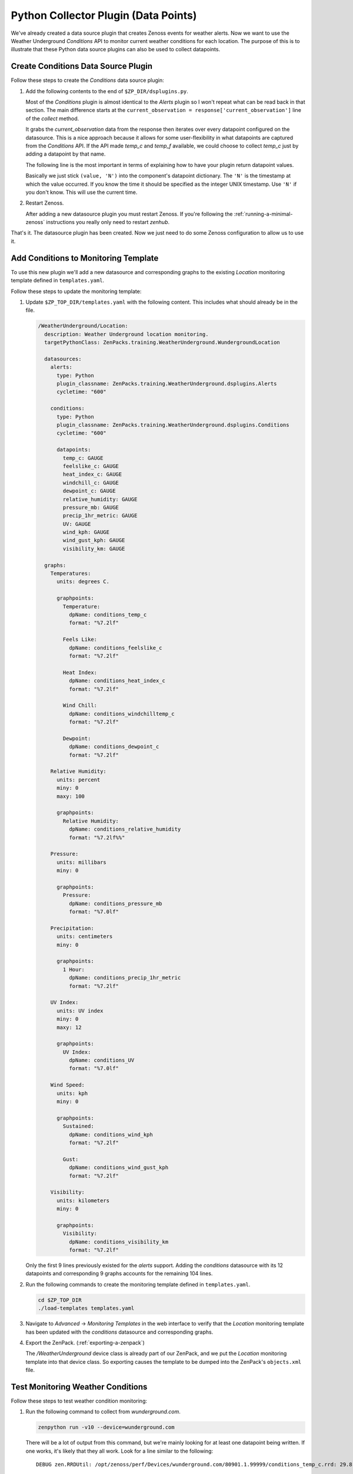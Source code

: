 ==============================================================================
Python Collector Plugin (Data Points)
==============================================================================

We've already created a data source plugin that creates Zenoss events for
weather alerts. Now we want to use the Weather Underground `Conditions` API to
monitor current weather conditions for each location. The purpose of this is to
illustrate that these Python data source plugins can also be used to collect
datapoints.


Create Conditions Data Source Plugin
==============================================================================

Follow these steps to create the `Conditions` data source plugin:

1. Add the following contents to the end of ``$ZP_DIR/dsplugins.py``.

   .. sourcecode: python

      class Conditions(PythonDataSourcePlugin):
      
          """Weather Underground conditions data source plugin."""
      
          @classmethod
          def config_key(cls, datasource, context):
              return (
                  context.device().id,
                  datasource.getCycleTime(context),
                  context.id,
                  'wunderground-conditions',
                  )
      
          @classmethod
          def params(cls, datasource, context):
              return {
                  'api_key': context.zWundergroundAPIKey,
                  'api_link': context.api_link,
                  'location_name': context.title,
                  }
      
          @inlineCallbacks
          def collect(self, config):
              data = self.new_data()
      
              for datasource in config.datasources:
                  try:
                      response = yield getPage(
                          'http://api.wunderground.com/api/{api_key}/conditions{api_link}.json'
                          .format(
                              api_key=datasource.params['api_key'],
                              api_link=datasource.params['api_link']))
      
                      response = json.loads(response)
                  except Exception:
                      LOG.exception(
                          "%s: failed to get conditions data for %s",
                          config.id,
                          datasource.location_name)
      
                      continue
      
                  current_observation = response['current_observation']
                  for datapoint_id in (x.id for x in datasource.points):
                      if datapoint_id not in current_observation:
                          continue
      
                      try:
                          value = current_observation[datapoint_id]
                          if isinstance(value, basestring):
                              value = value.strip(' %')
      
                          value = float(value)
                      except (TypeError, ValueError):
                          # Sometimes values are NA or not available.
                          continue
      
                      dpname = '_'.join((datasource.datasource, datapoint_id))
                      data['values'][datasource.component][dpname] = (value, 'N')
      
              returnValue(data)

   Most of the `Conditions` plugin is almost identical to the `Alerts` plugin
   so I won't repeat what can be read back in that section. The main difference
   starts at the ``current_observation = response['current_observation']`` line
   of the `collect` method.

   It grabs the `current_observation` data from the response then iterates over
   every datapoint configured on the datasource. This is a nice approach
   because it allows for some user-flexibility in what datapoints are captured
   from the `Conditions` API. If the API made `temp_c` and `temp_f` available,
   we could choose to collect `temp_c` just by adding a datapoint by that name.

   The following line is the most important in terms of explaining how to have
   your plugin return datapoint values.

   .. sourcecode: python

      data['values'][datasource.component][dpname] = (value, 'N')

   Basically we just stick ``(value, 'N')`` into the component's datapoint
   dictionary. The ``'N'`` is the timestamp at which the value occurred. If you
   know the time it should be specified as the integer UNIX timestamp. Use
   ``'N'`` if you don't know. This will use the current time.

2. Restart Zenoss.

   After adding a new datasource plugin you must restart Zenoss. If you're
   following the :ref:`running-a-minimal-zenoss` instructions you really only
   need to restart `zenhub`.

That's it. The datasource plugin has been created. Now we just need to do some
Zenoss configuration to allow us to use it.


Add Conditions to Monitoring Template
==============================================================================

To use this new plugin we'll add a new datasource and corresponding graphs to
the existing `Location` monitoring template defined in ``templates.yaml``.

Follow these steps to update the monitoring template:

1. Update ``$ZP_TOP_DIR/templates.yaml`` with the following content. This
   includes what should already be in the file.

   .. sourcecode:: yaml

      /WeatherUnderground/Location:
        description: Weather Underground location monitoring.
        targetPythonClass: ZenPacks.training.WeatherUnderground.WundergroundLocation
      
        datasources:
          alerts:
            type: Python
            plugin_classname: ZenPacks.training.WeatherUnderground.dsplugins.Alerts
            cycletime: "600"
      
          conditions:
            type: Python
            plugin_classname: ZenPacks.training.WeatherUnderground.dsplugins.Conditions
            cycletime: "600"
      
            datapoints:
              temp_c: GAUGE
              feelslike_c: GAUGE
              heat_index_c: GAUGE
              windchill_c: GAUGE
              dewpoint_c: GAUGE
              relative_humidity: GAUGE
              pressure_mb: GAUGE
              precip_1hr_metric: GAUGE
              UV: GAUGE
              wind_kph: GAUGE
              wind_gust_kph: GAUGE
              visibility_km: GAUGE
      
        graphs:
          Temperatures:
            units: degrees C.
      
            graphpoints:
              Temperature:
                dpName: conditions_temp_c
                format: "%7.2lf"
      
              Feels Like:
                dpName: conditions_feelslike_c
                format: "%7.2lf"
      
              Heat Index:
                dpName: conditions_heat_index_c
                format: "%7.2lf"
      
              Wind Chill:
                dpName: conditions_windchilltemp_c
                format: "%7.2lf"
      
              Dewpoint:
                dpName: conditions_dewpoint_c
                format: "%7.2lf"
      
          Relative Humidity:
            units: percent
            miny: 0
            maxy: 100
      
            graphpoints:
              Relative Humidity:
                dpName: conditions_relative_humidity
                format: "%7.2lf%%"
      
          Pressure:
            units: millibars
            miny: 0
      
            graphpoints:
              Pressure:
                dpName: conditions_pressure_mb
                format: "%7.0lf"
      
          Precipitation:
            units: centimeters
            miny: 0
      
            graphpoints:
              1 Hour:
                dpName: conditions_precip_1hr_metric
                format: "%7.2lf"
      
          UV Index:
            units: UV index
            miny: 0
            maxy: 12
      
            graphpoints:
              UV Index:
                dpName: conditions_UV
                format: "%7.0lf"
      
          Wind Speed:
            units: kph
            miny: 0
      
            graphpoints:
              Sustained:
                dpName: conditions_wind_kph
                format: "%7.2lf"
      
              Gust:
                dpName: conditions_wind_gust_kph
                format: "%7.2lf"
      
          Visibility:
            units: kilometers
            miny: 0
      
            graphpoints:
              Visibility:
                dpName: conditions_visibility_km
                format: "%7.2lf"

   Only the first 9 lines previously existed for the `alerts` support. Adding
   the `conditions` datasource with its 12 datapoints and corresponding 9
   graphs accounts for the remaining 104 lines.

2. Run the following commands to create the monitoring template defined in
   ``templates.yaml``.

   .. sourcecode:: bash

      cd $ZP_TOP_DIR
      ./load-templates templates.yaml

3. Navigate to `Advanced` -> `Monitoring Templates` in the web interface to
   verify that the `Location` monitoring template has been updated with the
   `conditions` datasource and corresponding graphs.

4. Export the ZenPack. (:ref:`exporting-a-zenpack`)

   The `/WeatherUnderground` device class is already part of our ZenPack, and
   we put the `Location` monitoring template into that device class. So
   exporting causes the template to be dumped into the ZenPack's
   ``objects.xml`` file.


Test Monitoring Weather Conditions
==============================================================================

Follow these steps to test weather condition monitoring:

1. Run the following command to collect from `wunderground.com`.

   .. sourcecode:: bash

      zenpython run -v10 --device=wunderground.com

   There will be a lot of output from this command, but we're mainly looking
   for at least one datapoint being written. If one works, it's likely that
   they all work. Look for a line similar to the following::

       DEBUG zen.RRDUtil: /opt/zenoss/perf/Devices/wunderground.com/80901.1.99999/conditions_temp_c.rrd: 29.8, @ N

